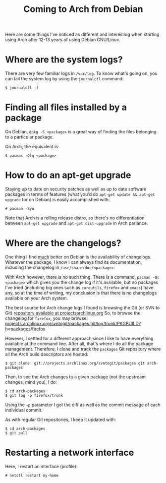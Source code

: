 #+title: Coming to Arch from Debian

Here are some things I've noticed as different and interesting when starting using
Arch after 12-13 years of using Debian GNU/Linux.

* Where are the system logs?

There are very few familiar logs in =/var/log=. To know what's going
on, you can tail the system log  by using the =journalctl= command:

#+begin_src text
$ journalctl -f
#+end_src

* Finding all files installed by a package
On Debian, =dpkg -S <package>= is a great way of finding the files
belonging to a particular package.

On Arch, the equivalent is:

#+begin_src text
$ pacmas -Qlq <package>
#+end_src

* How to do an apt-get upgrade
Staying up to date on security patches as well as up to date software
packages in terms of features (what you'd do =apt-get update && apt-get upgrade=
for on Debian) is easily accomplished with:

#+begin_src text
# pacman -Syu
#+end_src

Note that Arch is a rolling release distro, so there's no
differentiation between =apt-get upgrade= and =apt-get dist-upgrade=
in Arch parlance.
* Where are the changelogs?
One thing I find _much_ better on Debian is the availability of
changelogs. Whatever the package, I know I can always find its
documentation, including the changelog in =/usr/share/doc/<package>=.

With Arch however, there is no such thing. There is a command,
=pacman -Qc <package>= which gives you the change log if it's
available, but no packages I've tried (including big ones such as =coreutils=,
=firefox= and =emacs=) have any, so at the time of writing, my
conclusion is that there is no changelogs available on your Arch
system.

The best source for Arch change logs I found is browsing the Git (or
SVN to Git) [[https://projects.archlinux.org/svntogit/packages.git][repository available at projectsarchlinux.org]] So, to
browse the changelog for =firefox=, you may browse:
[[https://projects.archlinux.org/svntogit/packages.git/log/trunk/PKGBUILD?h=packages/firefox][projects.archlinux.org/svntogit/packages.git/log/trunk/PKGBUILD?h=packages/firefox]]

However, I settled for a different approach since I like to have
everything available at the command line. After all, that's where I
do all the package management. Therefore, I clone and track the
=packages= Git repository where all the Arch build descriptors are
hosted:

#+begin_src text
$ git clone  git://projects.archlinux.org/svntogit/packages.git arch-packages
#+end_src

Then, to see the Arch changes to a given package (not the upstream
changes, mind you), I do:
#+begin_src text
$ cd arch-packages
$ git log -p firefox/trunk
#+end_src

Using the =-p= parameter I got the diff as well as the commit message
of each individual commit.

As with regular Git repositories, I keep it updated with:
#+begin_src text
$ cd arch-packages
$ git pull
#+end_src

* Restarting a network interface
Here, I restart an interface (profile):
#+begin_src text
# netctl restart my-home
#+end_src


